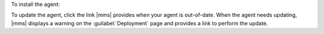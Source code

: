 To install the agent:

.. procedure::
   :style: normal
   
   .. include:: /includes/nav/steps-deployment.rst
    
   .. step:: Install the agent.
    
      a. Click :guilabel:`Servers`.
      
      #. Click a server's ellipsis icon (:guilabel:`...`) and select
         :guilabel:`Install Backup Agent`.

To update the agent, click the link |mms| provides when your agent is
out-of-date. When the agent needs updating, |mms| displays a warning on the
:guilabel:`Deployment` page and provides a link to perform the update.
